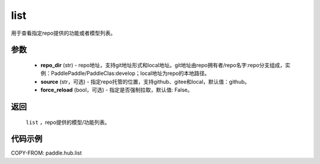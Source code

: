 .. _cn_api_paddle_hub_list:

list
-------------------------------

.. py:function:: paddle.hub.list(repo_dir, source='github', force_reload=False)


用于查看指定repo提供的功能或者模型列表。


参数
:::::::::

    - **repo_dir** (str) - repo地址，支持git地址形式和local地址。git地址由repo拥有者/repo名字:repo分支组成，实例：PaddlePaddle/PaddleClas:develop；local地址为repo的本地路径。
    - **source** (str，可选) - 指定repo托管的位置，支持github、gitee和local，默认值：github。
    - **force_reload** (bool，可选) - 指定是否强制拉取，默认值: False。


返回
:::::::::

    ``list`` ，repo提供的模型/功能列表。


代码示例
:::::::::

COPY-FROM: paddle.hub.list

